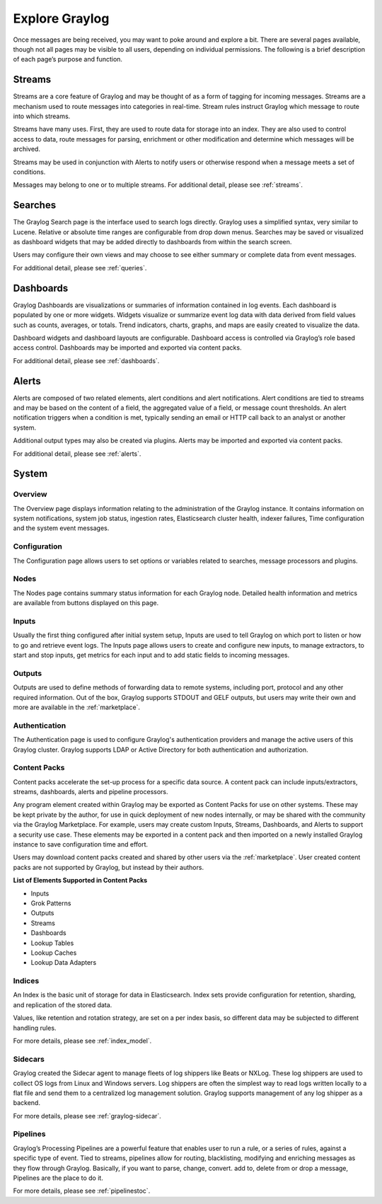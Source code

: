 Explore Graylog
---------------

Once messages are being received, you may want to poke around and explore a bit. There are several pages available, though not all pages may be visible to all users, depending on individual permissions. The following is a brief description of each page’s purpose and function.  
 
Streams
^^^^^^^

Streams are a core feature of Graylog and may be thought of as a form of tagging for incoming messages. Streams are a mechanism used to route messages into categories in real-time. Stream rules instruct Graylog which message to route into which streams. 

Streams have many uses. First, they are used to route data for storage into an index. They are also used to control access to data, route messages for parsing, enrichment or other modification and determine which messages will be archived. 

Streams may be used in conjunction with Alerts to notify users or otherwise respond when a message meets a set of conditions. 

Messages may belong to one or to multiple streams. For additional detail, please see :ref:`streams`.


Searches
^^^^^^^^

The Graylog Search page is the interface used to search logs directly. Graylog uses a simplified syntax, very similar to Lucene. Relative or absolute time ranges are configurable from drop down menus. Searches may be saved or visualized as dashboard widgets that may be added directly to dashboards from within the search screen. 

Users may configure their own views and may choose to see either summary or complete data from event messages. 

For additional detail, please see :ref:`queries`.


Dashboards
^^^^^^^^^^

Graylog Dashboards are visualizations or summaries of information contained in log events. Each dashboard is populated by one or more widgets. Widgets visualize or summarize event log data with data derived from field values such as counts, averages, or totals. Trend indicators, charts, graphs, and maps are easily created to visualize the data. 

Dashboard widgets and dashboard layouts are configurable. Dashboard access is controlled via Graylog’s role based access control. Dashboards may be imported and exported via content packs. 

For additional detail, please see :ref:`dashboards`.


Alerts
^^^^^^

Alerts are composed of two related elements, alert conditions and alert notifications. Alert conditions are tied to streams and may be based on the content of a field, the aggregated value of a field, or message count thresholds. An alert notification triggers when a condition is met, typically sending an email or HTTP call back to an analyst or another system. 

Additional output types may also be created via plugins. Alerts may be imported and exported via content packs. 

For additional detail, please see :ref:`alerts`.


.. Views
.. ^^^^^
.. **Lorem ipsum dolor sit amet, consectetur adipiscing elit. In vitae luctus arcu, nec semper risus. Ut quis tellus imperdiet, euismod justo at, dignissim mauris. Ut diam nulla, semper eu ex nec, sagittis pulvinar magna. Nulla laoreet nisl id urna tristique, ac pellentesque elit lobortis. Quisque luctus iaculis ligula, a varius sem placerat a. Aenean dictum pulvinar erat eget cursus. Aenean faucibus libero vel risus consectetur laoreet. Nulla facilisi. Donec sed ex nec metus lacinia sodales et at ipsum. Pellentesque id vulputate nisl, eget condimentum enim.**

.. For more details, please see :ref:`views` 


System
^^^^^^

Overview
""""""""

The Overview page displays information relating to the administration of the Graylog instance. It contains information on system notifications, system job status, ingestion rates, Elasticsearch cluster health, indexer failures, Time configuration and the system event messages.


Configuration
"""""""""""""

The Configuration page allows users to set options or variables related to searches, message processors and plugins.

Nodes
"""""

The Nodes page contains summary status information for each Graylog node. Detailed health information and metrics are available from buttons displayed on this page.

Inputs
""""""

Usually the first thing configured after initial system setup, Inputs are used to tell Graylog on which port to listen or how to go and retrieve event logs. The Inputs page allows users to create and configure new inputs, to manage extractors, to start and stop inputs, get metrics for each input and to add static fields to incoming messages. 

Outputs
"""""""

Outputs are used to define methods of forwarding data to remote systems, including port, protocol and any other required information. Out of the box, Graylog supports STDOUT and GELF outputs, but users may write their own and more are available in the :ref:`marketplace`.

Authentication
""""""""""""""

The Authentication page is used to configure Graylog's authentication providers and manage the active users of this Graylog cluster. Graylog supports LDAP or Active Directory for both authentication and authorization.

Content Packs
"""""""""""""

Content packs accelerate the set-up process for a specific data source. A content pack can include inputs/extractors, streams, dashboards, alerts and pipeline processors. 

Any program element created within Graylog may be exported as Content Packs for use on other systems. These may be kept private by the author, for use in quick deployment of new nodes internally, or may be shared with the community via the Graylog Marketplace. For example, users may create custom Inputs, Streams, Dashboards, and Alerts to support a security use case. These elements may be exported in a content pack and then imported on a newly  installed Graylog instance to save configuration time and effort. 

Users may download content packs created and shared by other users via the :ref:`marketplace`. User created content packs are not supported by Graylog, but instead by their authors.

**List of Elements Supported in Content Packs**

* Inputs
* Grok Patterns
* Outputs
* Streams
* Dashboards
* Lookup Tables
* Lookup Caches
* Lookup Data Adapters


Indices
"""""""

An Index is the basic unit of storage for data in Elasticsearch.  Index sets provide configuration for retention, sharding, and replication of the stored data. 

Values, like retention and rotation strategy, are set on a per index basis, so different data may be subjected to different handling rules. 

For more details, please see :ref:`index_model`.

Sidecars
""""""""

Graylog created the Sidecar agent to manage fleets of log shippers like Beats or NXLog. These log shippers are used to collect OS logs from Linux and Windows servers. Log shippers are often the simplest way to read logs written locally to a flat file and send them to a centralized log management solution. Graylog supports management of any log shipper as a backend.

For more details, please see :ref:`graylog-sidecar`.



Pipelines
"""""""""

Graylog’s Processing Pipelines are a powerful feature that enables user to run a rule, or a series of rules, against a specific type of event. Tied to streams, pipelines allow for routing, blacklisting, modifying and enriching messages as they flow through Graylog. Basically, if you want to parse,
change, convert. add to, delete from or drop a message, Pipelines are the place to do it.

For more details, please see :ref:`pipelinestoc`.
